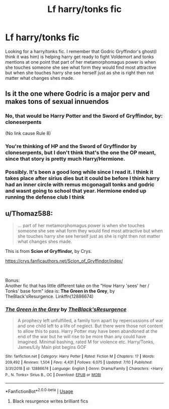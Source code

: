 #+TITLE: Lf harry/tonks fic

* Lf harry/tonks fic
:PROPERTIES:
:Author: Aniki356
:Score: 11
:DateUnix: 1595944967.0
:DateShort: 2020-Jul-28
:FlairText: What's That Fic?
:END:
Looking for a harry/tonks fic. I remember that Godric Gryffindor's ghost(I think it was him) is helping harry get ready to fight Voldemort and tonks mentions at one point that part of her metamorphomagus power is when she touches someone she see what form they would find most attractive but when she touches harry she see herself just as she is right then not matter what changes shes made.


** Is it the one where Godric is a major perv and makes tons of sexual innuendos
:PROPERTIES:
:Author: Keidgy03
:Score: 2
:DateUnix: 1595951790.0
:DateShort: 2020-Jul-28
:END:

*** No, that would be *Harry Potter and the Sword of Gryffindor,* by: cloneserpents

(No link cause Rule 8)
:PROPERTIES:
:Author: Thomaz588
:Score: 4
:DateUnix: 1595953844.0
:DateShort: 2020-Jul-28
:END:


*** You're thinking of HP and the Sword of Gryffindor by cloneserpents, but I don't think that's the one the OP meant, since that story is pretty much Harry/Hermione.
:PROPERTIES:
:Author: wordhammer
:Score: 2
:DateUnix: 1595954044.0
:DateShort: 2020-Jul-28
:END:


*** Possibly. It's been a good long while since I read it. I think it takes place after sirius dies but it could be before I think harry had an inner circle with remus mcgonagall tonks and godric and wasnt going to school that year. Hermione ended up running the defense club I think
:PROPERTIES:
:Author: Aniki356
:Score: 1
:DateUnix: 1595952033.0
:DateShort: 2020-Jul-28
:END:


** u/Thomaz588:
#+begin_quote
  ... part of her metamorphomagus power is when she touches someone she see what form they would find most attractive but when she touches harry she see herself just as she is right then not matter what changes shes made.
#+end_quote

This is from *Scion of Gryffindor,* by Crys.

[[https://crys.fanficauthors.net/Scion_of_Gryffindor/index/]]

​

Bonus:\\
Another fic that has little different take on the "How Harry 'sees' her / Tonks' base form" idea is: *The Green in the Grey*, by TheBlack'sResurgence. Linkffn(12886674)
:PROPERTIES:
:Author: Thomaz588
:Score: 2
:DateUnix: 1595953638.0
:DateShort: 2020-Jul-28
:END:

*** [[https://www.fanfiction.net/s/12886674/1/][*/The Green in the Grey/*]] by [[https://www.fanfiction.net/u/8024050/TheBlack-sResurgence][/TheBlack'sResurgence/]]

#+begin_quote
  A prophecy left unfulfilled, a family torn apart by repercussions of war and one child left to a life of neglect. But there were those not content to allow this to pass. Harry Potter may have been abandoned at the end of the war but he will rise to be more than any could have imagined. Minimal bashing, rated M for violence etc. Harry/Tonks, James/Lily Main plot begins GOF
#+end_quote

^{/Site/:} ^{fanfiction.net} ^{*|*} ^{/Category/:} ^{Harry} ^{Potter} ^{*|*} ^{/Rated/:} ^{Fiction} ^{M} ^{*|*} ^{/Chapters/:} ^{17} ^{*|*} ^{/Words/:} ^{209,492} ^{*|*} ^{/Reviews/:} ^{1,504} ^{*|*} ^{/Favs/:} ^{4,431} ^{*|*} ^{/Follows/:} ^{6,075} ^{*|*} ^{/Updated/:} ^{7/10} ^{*|*} ^{/Published/:} ^{3/31/2018} ^{*|*} ^{/id/:} ^{12886674} ^{*|*} ^{/Language/:} ^{English} ^{*|*} ^{/Genre/:} ^{Drama/Family} ^{*|*} ^{/Characters/:} ^{<Harry} ^{P.,} ^{N.} ^{Tonks>} ^{Sirius} ^{B.,} ^{OC} ^{*|*} ^{/Download/:} ^{[[http://www.ff2ebook.com/old/ffn-bot/index.php?id=12886674&source=ff&filetype=epub][EPUB]]} ^{or} ^{[[http://www.ff2ebook.com/old/ffn-bot/index.php?id=12886674&source=ff&filetype=mobi][MOBI]]}

--------------

*FanfictionBot*^{2.0.0-beta} | [[https://github.com/tusing/reddit-ffn-bot/wiki/Usage][Usage]]
:PROPERTIES:
:Author: FanfictionBot
:Score: 1
:DateUnix: 1595953656.0
:DateShort: 2020-Jul-28
:END:

**** Black resurgence writes brilliant fics
:PROPERTIES:
:Author: camy164
:Score: 2
:DateUnix: 1595968316.0
:DateShort: 2020-Jul-29
:END:
